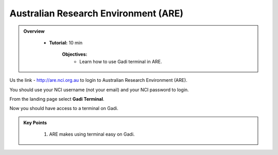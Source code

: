 Australian Research Environment (ARE)
-------------------------------------

.. admonition:: Overview
   :class: Overview

    * **Tutorial:** 10 min

        **Objectives:**
            * Learn how to use Gadi terminal in ARE. 


.. image:: ../figs/12.png

Us the link - http://are.nci.org.au to login to Australian Research Environment (ARE). 

.. image:: ../figs/13.png

You should use your NCI username (not your email) and your NCI password to login. 

.. image:: ../figs/14.png

From the landing page select **Gadi Terminal**. 

.. image:: ../figs/15.png

Now you should have access to a terminal on Gadi. 

.. admonition:: Key Points
   :class: hint

    #. ARE makes using terminal easy on Gadi.

